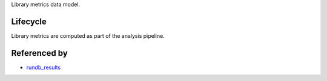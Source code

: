 Library metrics data model.

Lifecycle
---------

Library metrics are computed as part of the analysis pipeline.

Referenced by
-------------------

* `rundb_results <./rundb_results.html>`_